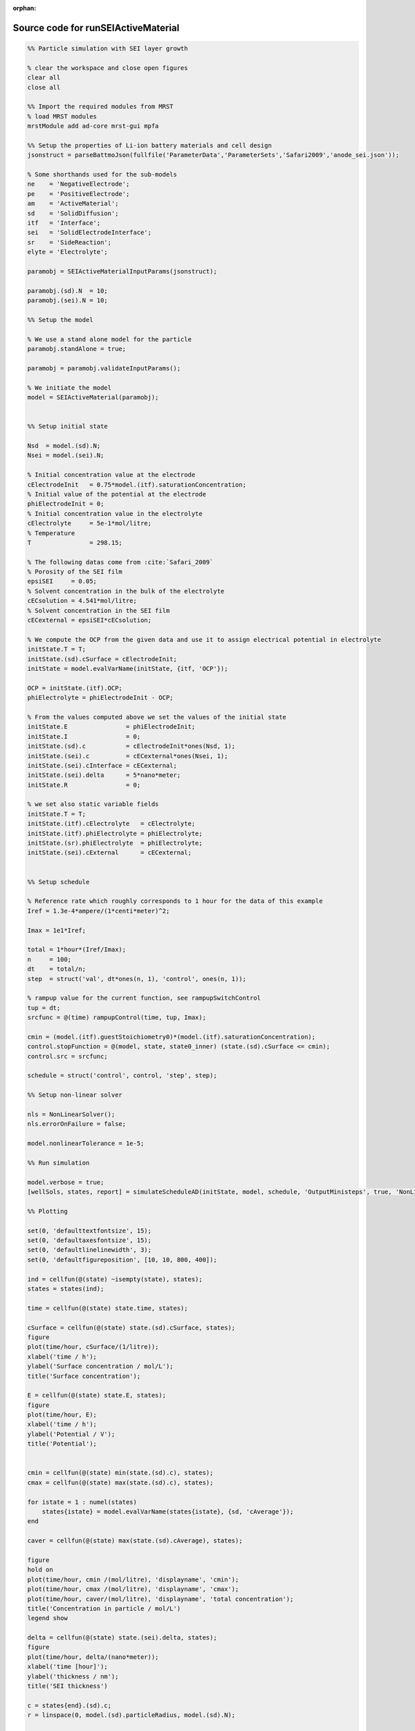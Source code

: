 :orphan:

.. _runSEIActiveMaterial_source:

Source code for runSEIActiveMaterial
------------------------------------

.. code:: matlab


  %% Particle simulation with SEI layer growth
  
  % clear the workspace and close open figures
  clear all
  close all
  
  %% Import the required modules from MRST
  % load MRST modules
  mrstModule add ad-core mrst-gui mpfa
  
  %% Setup the properties of Li-ion battery materials and cell design
  jsonstruct = parseBattmoJson(fullfile('ParameterData','ParameterSets','Safari2009','anode_sei.json'));
  
  % Some shorthands used for the sub-models
  ne    = 'NegativeElectrode';
  pe    = 'PositiveElectrode';
  am    = 'ActiveMaterial';
  sd    = 'SolidDiffusion';
  itf   = 'Interface';
  sei   = 'SolidElectrodeInterface';
  sr    = 'SideReaction';
  elyte = 'Electrolyte';
  
  paramobj = SEIActiveMaterialInputParams(jsonstruct);
  
  paramobj.(sd).N  = 10;
  paramobj.(sei).N = 10;
  
  %% Setup the model
  
  % We use a stand alone model for the particle
  paramobj.standAlone = true;
  
  paramobj = paramobj.validateInputParams();
  
  % We initiate the model
  model = SEIActiveMaterial(paramobj);
  
  
  %% Setup initial state
  
  Nsd  = model.(sd).N;
  Nsei = model.(sei).N;
  
  % Initial concentration value at the electrode
  cElectrodeInit   = 0.75*model.(itf).saturationConcentration;
  % Initial value of the potential at the electrode
  phiElectrodeInit = 0;
  % Initial concentration value in the electrolyte
  cElectrolyte     = 5e-1*mol/litre;
  % Temperature
  T                = 298.15; 
  
  % The following datas come from :cite:`Safari_2009`
  % Porosity of the SEI film
  epsiSEI     = 0.05;
  % Solvent concentration in the bulk of the electrolyte
  cECsolution = 4.541*mol/litre; 
  % Solvent concentration in the SEI film
  cECexternal = epsiSEI*cECsolution;
  
  % We compute the OCP from the given data and use it to assign electrical potential in electrolyte
  initState.T = T;
  initState.(sd).cSurface = cElectrodeInit;
  initState = model.evalVarName(initState, {itf, 'OCP'});
  
  OCP = initState.(itf).OCP;
  phiElectrolyte = phiElectrodeInit - OCP;
  
  % From the values computed above we set the values of the initial state
  initState.E                = phiElectrodeInit;
  initState.I                = 0;
  initState.(sd).c           = cElectrodeInit*ones(Nsd, 1);
  initState.(sei).c          = cECexternal*ones(Nsei, 1);
  initState.(sei).cInterface = cECexternal;
  initState.(sei).delta      = 5*nano*meter;
  initState.R                = 0;
  
  % we set also static variable fields
  initState.T = T;
  initState.(itf).cElectrolyte   = cElectrolyte;
  initState.(itf).phiElectrolyte = phiElectrolyte;
  initState.(sr).phiElectrolyte  = phiElectrolyte;
  initState.(sei).cExternal      = cECexternal;
  
  
  %% Setup schedule
  
  % Reference rate which roughly corresponds to 1 hour for the data of this example
  Iref = 1.3e-4*ampere/(1*centi*meter)^2;
  
  Imax = 1e1*Iref;
  
  total = 1*hour*(Iref/Imax);
  n     = 100;
  dt    = total/n;
  step  = struct('val', dt*ones(n, 1), 'control', ones(n, 1));
  
  % rampup value for the current function, see rampupSwitchControl
  tup = dt; 
  srcfunc = @(time) rampupControl(time, tup, Imax);
  
  cmin = (model.(itf).guestStoichiometry0)*(model.(itf).saturationConcentration);
  control.stopFunction = @(model, state, state0_inner) (state.(sd).cSurface <= cmin);
  control.src = srcfunc;
  
  schedule = struct('control', control, 'step', step); 
  
  %% Setup non-linear solver
  
  nls = NonLinearSolver();
  nls.errorOnFailure = false;
  
  model.nonlinearTolerance = 1e-5;
  
  %% Run simulation
  
  model.verbose = true;
  [wellSols, states, report] = simulateScheduleAD(initState, model, schedule, 'OutputMinisteps', true, 'NonLinearSolver', nls);
  
  %% Plotting
  
  set(0, 'defaulttextfontsize', 15);
  set(0, 'defaultaxesfontsize', 15);
  set(0, 'defaultlinelinewidth', 3);
  set(0, 'defaultfigureposition', [10, 10, 800, 400]);
  
  ind = cellfun(@(state) ~isempty(state), states);
  states = states(ind);
  
  time = cellfun(@(state) state.time, states);
  
  cSurface = cellfun(@(state) state.(sd).cSurface, states);
  figure
  plot(time/hour, cSurface/(1/litre));
  xlabel('time / h');
  ylabel('Surface concentration / mol/L');
  title('Surface concentration');
  
  E = cellfun(@(state) state.E, states);
  figure
  plot(time/hour, E);
  xlabel('time / h');
  ylabel('Potential / V');
  title('Potential');
  
  
  cmin = cellfun(@(state) min(state.(sd).c), states);
  cmax = cellfun(@(state) max(state.(sd).c), states);
  
  for istate = 1 : numel(states)
      states{istate} = model.evalVarName(states{istate}, {sd, 'cAverage'});
  end
  
  caver = cellfun(@(state) max(state.(sd).cAverage), states);
  
  figure
  hold on
  plot(time/hour, cmin /(mol/litre), 'displayname', 'cmin');
  plot(time/hour, cmax /(mol/litre), 'displayname', 'cmax');
  plot(time/hour, caver/(mol/litre), 'displayname', 'total concentration');
  title('Concentration in particle / mol/L')
  legend show
  
  delta = cellfun(@(state) state.(sei).delta, states);
  figure
  plot(time/hour, delta/(nano*meter));
  xlabel('time [hour]');
  ylabel('thickness / nm');
  title('SEI thickness')
  
  c = states{end}.(sd).c;
  r = linspace(0, model.(sd).particleRadius, model.(sd).N);
  
  figure
  plot(r, c/(mol/litre));
  xlabel('radius / m')
  ylabel('concentration / mol/L')
  title('Particle concentration profile (last time step)')
  
  r = states{end}.(sei).delta;
  r = linspace(0, r, model.(sei).N);
  c = states{end}.(sei).c;
  
  figure
  plot(r/(nano*meter), c/(mol/litre));
  xlabel('x / mm')
  ylabel('concentration / mol/L');
  title('Concentration profile in SEI layer (last time step)');
  
  
  %{
  Copyright 2021-2023 SINTEF Industry, Sustainable Energy Technology
  and SINTEF Digital, Mathematics & Cybernetics.
  
  This file is part of The Battery Modeling Toolbox BattMo
  
  BattMo is free software: you can redistribute it and/or modify
  it under the terms of the GNU General Public License as published by
  the Free Software Foundation, either version 3 of the License, or
  (at your option) any later version.
  
  BattMo is distributed in the hope that it will be useful,
  but WITHOUT ANY WARRANTY; without even the implied warranty of
  MERCHANTABILITY or FITNESS FOR A PARTICULAR PURPOSE.  See the
  GNU General Public License for more details.
  
  You should have received a copy of the GNU General Public License
  along with BattMo.  If not, see <http://www.gnu.org/licenses/>.
  %}

